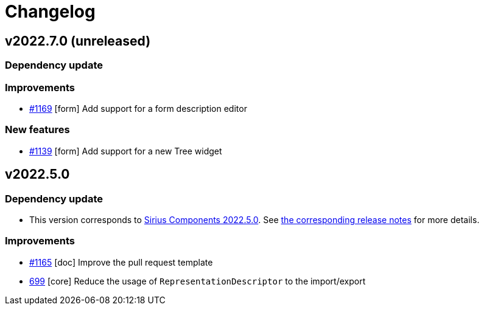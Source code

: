 = Changelog

== v2022.7.0 (unreleased)

=== Dependency update

=== Improvements

- https://github.com/eclipse-sirius/sirius-components/issues/1169[#1169] [form] Add support for a form description editor

=== New features

- https://github.com/eclipse-sirius/sirius-components/issues/1139[#1139] [form] Add support for a new Tree widget

== v2022.5.0

=== Dependency update

- This version corresponds to https://github.com/eclipse-sirius/sirius-components/milestone/9[Sirius Components 2022.5.0].
See https://github.com/eclipse-sirius/sirius-components/blob/master/CHANGELOG.adoc#v202250[the corresponding release notes] for more details.

=== Improvements

- https://github.com/eclipse-sirius/sirius-components/issues/1165[#1165] [doc] Improve the pull request template
- https://github.com/eclipse-sirius/sirius-components/issues/699[699] [core] Reduce the usage of `RepresentationDescriptor` to the import/export
